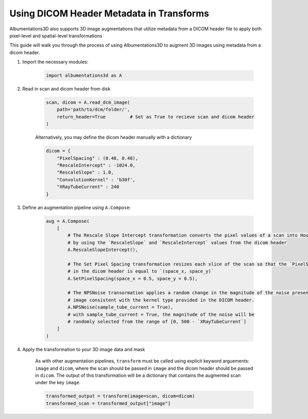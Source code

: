 Using DICOM Header Metadata in Transforms
=================================================

Albumentations3D also supports 3D image augmentations that utilize metadata from a DICOM header file to apply both pixel-level and spatial-level transformations

This guide will walk you through the process of using Albumentations3D to augment 3D images using metadata from a dicom header.


1. Import the necessary modules:

    .. code-block:: python
    
        import albumentations3d as A

2. Read in scan and dicom header from disk

    .. code-block:: python
      
        scan, dicom = A.read_dcm_image(
            path='path/to/dcm/folder/',
            return_header=True         # Set as True to recieve scan and dicom header
        )

    
    Alternatively, you may define the dicom header manually with a dictionary

    .. code-block:: python

        dicom = {
            "PixelSpacing" : (0.48, 0.48),
            "RescaleIntercept" : -1024.0,
            "RescaleSlope" : 1.0,
            "ConvolutionKernel" : 'b30f',
            "XRayTubeCurrent" : 240
        }


3. Define an augmentation pipeline using ``A.Compose``:

    .. code-block:: python

        aug = A.Compose(
            [
                # The Rescale Slope Intercept transformation converts the pixel values of a scan into Hounsfield Units (HU)
                # by using the `RescaleSlope` and `RescaleIntercept` values from the dicom header
                A.RescaleSlopeIntercept(),

                # The Set Pixel Spacing transformation resizes each slice of the scan so that the `PixelSpacing` value
                # in the dicom header is equal to `(space_x, space_y)`
                A.SetPixelSpacing(space_x = 0.5, space_y = 0.5),

                # The NPSNoise transormation applies a random change in the magnitude of the noise present in the 
                # image consistent with the kernel type provided in the DICOM header.
                A.NPSNoise(sample_tube_current = True),
                # with sample_tube_current = True, the magnitude of the noise will be
                # randomly selected from the range of [0, 500 - `XRayTubeCurrent`]
            ]
        )

4. Apply the transformation to your 3D image data and mask

    As with other augmentation pipelines, ``transform`` must be called using explicit keyword arguements: ``image`` and ``dicom``, where the scan should be passed in ``image`` and the dicom header should be passed in ``dicom``. The output of this transformation will be a dictionary that contains the augmented scan under the key ``image``.

    .. code-block:: python

        transformed_output = transform(image=scan, dicom=dicom)
        transformed_scan = transformed_output["image"]



    
